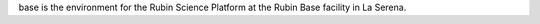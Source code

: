 .. jinja:: base
   :file: environments/_title.rst.jinja

base is the environment for the Rubin Science Platform at the Rubin Base facility in La Serena.

.. jinja:: base
   :file: environments/_summary.rst.jinja
